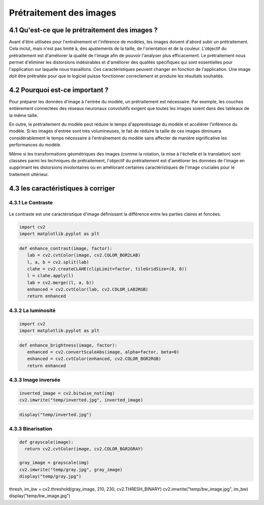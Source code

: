 Prétraitement des images 
=========================

4.1 Qu'est-ce que le prétraitement des images ?
-------------------------------------------
Avant d'être utilisées pour l'entraînement et l'inférence de modèles, les images doivent d'abord subir un prétraitement. Cela inclut, mais n'est pas limité à, des ajustements de la taille, de l'orientation et de la couleur. L'objectif du prétraitement est d'améliorer la qualité de l'image afin de pouvoir l'analyser plus efficacement. Le prétraitement nous permet d'éliminer les distorsions indésirables et d'améliorer des qualités spécifiques qui sont essentielles pour l'application sur laquelle nous travaillons. Ces caractéristiques peuvent changer en fonction de l'application. Une image doit être prétraitée pour que le logiciel puisse fonctionner correctement et produire les résultats souhaités.

.. figure:: /Documentation/Images/prétraitement.png
   :width: 80%
   :align: center
   :alt: Alternative text for the image
   :name: Prétraitement

4.2 Pourquoi est-ce important ?
-------------------------------
Pour préparer les données d'image à l'entrée du modèle, un prétraitement est nécessaire. Par exemple, les couches entièrement connectées des réseaux neuronaux convolutifs exigent que toutes les images soient dans des tableaux de la même taille.

En outre, le prétraitement du modèle peut réduire le temps d'apprentissage du modèle et accélérer l'inférence du modèle. Si les images d'entrée sont très volumineuses, le fait de réduire la taille de ces images diminuera considérablement le temps nécessaire à l'entraînement du modèle sans affecter de manière significative les performances du modèle. 

Même si les transformations géométriques des images (comme la rotation, la mise à l'échelle et la translation) sont classées parmi les techniques de prétraitement, l'objectif du prétraitement est d'améliorer les données de l'image en supprimant les distorsions involontaires ou en améliorant certaines caractéristiques de l'image cruciales pour le traitement ultérieur.

4.3 les caractéristiques à corriger 
-----------------------------------

4.3.1 Le Contraste
~~~~~~~~~~~~~~~~~~~~
.. figure:: /Documentation/Images/contrast.jpg
   :width: 80%
   :align: center
   :alt: Alternative text for the image
   :name: Prétraitement

Le contraste est une caractéristique d'image définissant la différence entre les parties claires et foncées.

.. code-block:: python

 import cv2
 import matplotlib.pyplot as plt

.. code-block:: python

 def enhance_contrast(image, factor):
    lab = cv2.cvtColor(image, cv2.COLOR_BGR2LAB)
    l, a, b = cv2.split(lab)
    clahe = cv2.createCLAHE(clipLimit=factor, tileGridSize=(8, 8))
    l = clahe.apply(l)
    lab = cv2.merge((l, a, b))
    enhanced = cv2.cvtColor(lab, cv2.COLOR_LAB2RGB)
    return enhanced

4.3.2 La luminosité
~~~~~~~~~~~~~~~~~~~~~~
.. figure:: /Documentation/Images/brightness.jpg
   :width: 80%
   :align: center
   :alt: Alternative text for the image
   :name: Prétraitement

.. code-block:: python

 import cv2
 import matplotlib.pyplot as plt

.. code-block:: python

 def enhance_brightness(image, factor):
    enhanced = cv2.convertScaleAbs(image, alpha=factor, beta=0)
    enhanced = cv2.cvtColor(enhanced, cv2.COLOR_BGR2RGB)
    return enhanced
4.3.3 Image inversée
~~~~~~~~~~~~~~~~~~~~~~
.. figure:: /Documentation/Images/inversée.png
   :width: 80%
   :align: center
   :alt: Alternative text for the image
   :name: Prétraitement

.. code-block:: python

 inverted_image = cv2.bitwise_not(img)
 cv2.imwrite("temp/inverted.jpg", inverted_image)

.. code-block:: python

 display("temp/inverted.jpg")

4.3.3 Binarisation
~~~~~~~~~~~~~~~~~~~~~~
.. figure:: /Documentation/Images/outputb.png
   :width: 80%
   :align: center
   :alt: Alternative text for the image
   :name: Prétraitement

.. code-block:: python

 def grayscale(image):
   return cv2.cvtColor(image, cv2.COLOR_BGR2GRAY)

 gray_image = grayscale(img)
 cv2.imwrite("temp/gray.jpg", gray_image)
 display("temp/gray.jpg")



.. code-block:: python

thresh, im_bw = cv2.threshold(gray_image, 210, 230, cv2.THRESH_BINARY)
cv2.imwrite("temp/bw_image.jpg", im_bw)
display("temp/bw_image.jpg")
